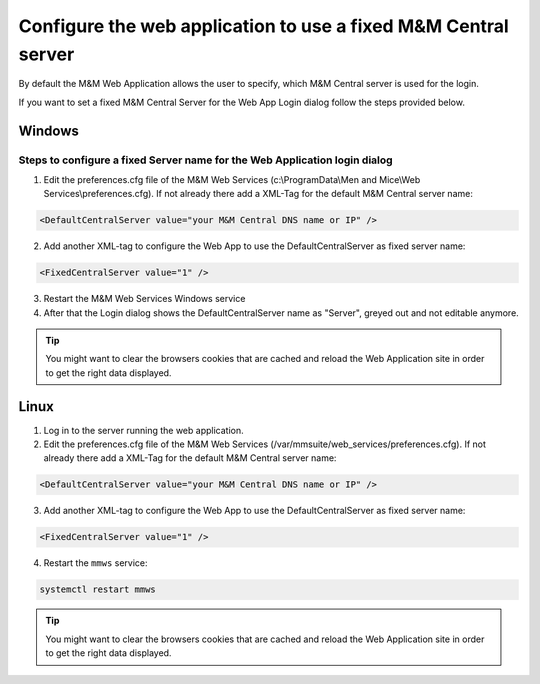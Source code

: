 .. meta::
   :description: Setting a static value for Men&Mice Central in the Men&Mice Web Application
   :keywords: Micetro 

.. _webapp-fixed-central:

Configure the web application to use a fixed M&M Central server
===============================================================

By default the M&M Web Application allows the user to specify, which M&M Central server is used for the login.

If you want to set a fixed M&M Central Server for the Web App Login dialog follow the steps provided below.

Windows
-------

Steps to configure a fixed Server name for the Web Application login dialog
^^^^^^^^^^^^^^^^^^^^^^^^^^^^^^^^^^^^^^^^^^^^^^^^^^^^^^^^^^^^^^^^^^^^^^^^^^^

1. Edit the preferences.cfg file of the M&M Web Services (c:\\ProgramData\\Men and Mice\\Web Services\\preferences.cfg). If not already there add a XML-Tag for the default M&M Central server name:

.. code-block::

  <DefaultCentralServer value="your M&M Central DNS name or IP" />

2. Add another XML-tag to configure the Web App to use the DefaultCentralServer as fixed server name:

.. code-block::

  <FixedCentralServer value="1" />

3. Restart the M&M Web Services Windows service

4. After that the Login dialog shows the DefaultCentralServer name as "Server", greyed out and not editable anymore.

.. tip::
  You might want to clear the browsers cookies that are cached and reload the Web Application site in order to get the right data displayed.

Linux
-----

1. Log in to the server running the web application.

2. Edit the preferences.cfg file of the M&M Web Services (/var/mmsuite/web_services/preferences.cfg). If not already there add a XML-Tag for the default M&M Central server name:

.. code-block::

  <DefaultCentralServer value="your M&M Central DNS name or IP" />

3. Add another XML-tag to configure the Web App to use the DefaultCentralServer as fixed server name:

.. code-block::

  <FixedCentralServer value="1" />

4. Restart the ``mmws`` service:

.. code-block:: bash

  systemctl restart mmws

.. tip::
  You might want to clear the browsers cookies that are cached and reload the Web Application site in order to get the right data displayed.
